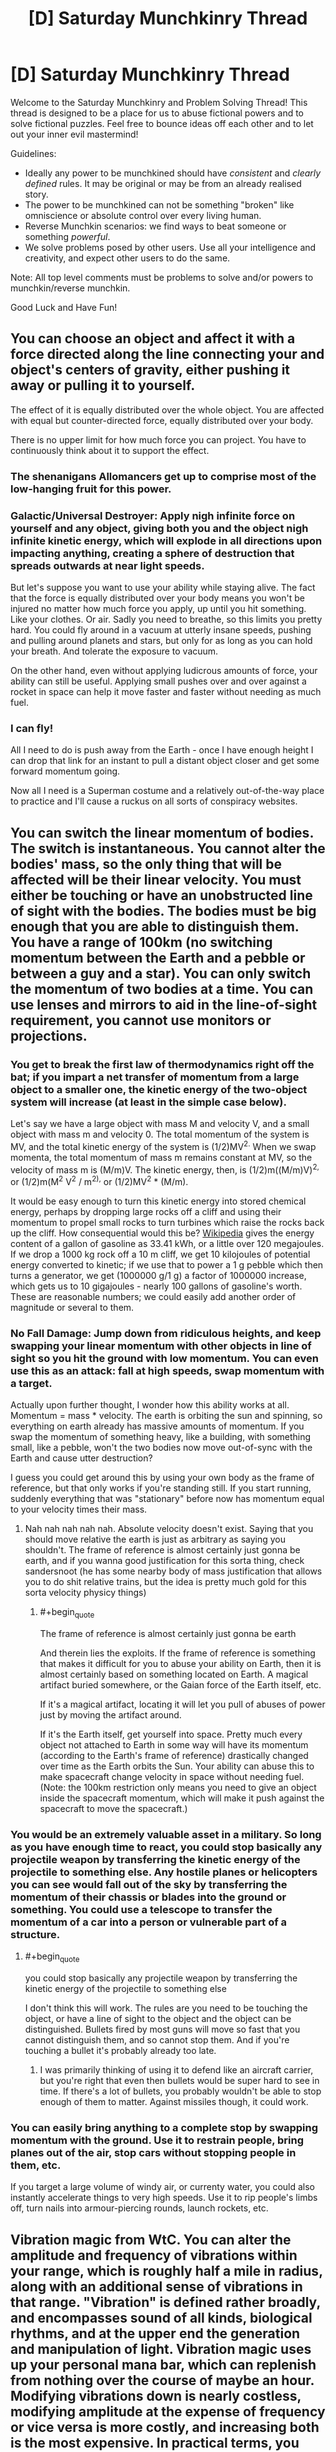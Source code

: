 #+TITLE: [D] Saturday Munchkinry Thread

* [D] Saturday Munchkinry Thread
:PROPERTIES:
:Author: AutoModerator
:Score: 8
:DateUnix: 1578755082.0
:END:
Welcome to the Saturday Munchkinry and Problem Solving Thread! This thread is designed to be a place for us to abuse fictional powers and to solve fictional puzzles. Feel free to bounce ideas off each other and to let out your inner evil mastermind!

Guidelines:

- Ideally any power to be munchkined should have /consistent/ and /clearly defined/ rules. It may be original or may be from an already realised story.
- The power to be munchkined can not be something "broken" like omniscience or absolute control over every living human.
- Reverse Munchkin scenarios: we find ways to beat someone or something /powerful/.
- We solve problems posed by other users. Use all your intelligence and creativity, and expect other users to do the same.

Note: All top level comments must be problems to solve and/or powers to munchkin/reverse munchkin.

Good Luck and Have Fun!


** You can choose an object and affect it with a force directed along the line connecting your and object's centers of gravity, either pushing it away or pulling it to yourself.

The effect of it is equally distributed over the whole object. You are affected with equal but counter-directed force, equally distributed over your body.

There is no upper limit for how much force you can project. You have to continuously think about it to support the effect.
:PROPERTIES:
:Author: Kaennal
:Score: 4
:DateUnix: 1578762167.0
:END:

*** The shenanigans Allomancers get up to comprise most of the low-hanging fruit for this power.
:PROPERTIES:
:Author: Frommerman
:Score: 7
:DateUnix: 1578792581.0
:END:


*** Galactic/Universal Destroyer: Apply nigh infinite force on yourself and any object, giving both you and the object nigh infinite kinetic energy, which will explode in all directions upon impacting anything, creating a sphere of destruction that spreads outwards at near light speeds.

But let's suppose you want to use your ability while staying alive. The fact that the force is equally distributed over your body means you won't be injured no matter how much force you apply, up until you hit something. Like your clothes. Or air. Sadly you need to breathe, so this limits you pretty hard. You could fly around in a vacuum at utterly insane speeds, pushing and pulling around planets and stars, but only for as long as you can hold your breath. And tolerate the exposure to vacuum.

On the other hand, even without applying ludicrous amounts of force, your ability can still be useful. Applying small pushes over and over against a rocket in space can help it move faster and faster without needing as much fuel.
:PROPERTIES:
:Author: ShiranaiWakaranai
:Score: 4
:DateUnix: 1578768775.0
:END:


*** I can fly!

All I need to do is push away from the Earth - once I have enough height I can drop that link for an instant to pull a distant object closer and get some forward momentum going.

Now all I need is a Superman costume and a relatively out-of-the-way place to practice and I'll cause a ruckus on all sorts of conspiracy websites.
:PROPERTIES:
:Author: CCC_037
:Score: 4
:DateUnix: 1578899046.0
:END:


** You can switch the linear momentum of bodies. The switch is instantaneous. You cannot alter the bodies' mass, so the only thing that will be affected will be their linear velocity. You must either be touching or have an unobstructed line of sight with the bodies. The bodies must be big enough that you are able to distinguish them. You have a range of 100km (no switching momentum between the Earth and a pebble or between a guy and a star). You can only switch the momentum of two bodies at a time. You can use lenses and mirrors to aid in the line-of-sight requirement, you cannot use monitors or projections.
:PROPERTIES:
:Author: Nivirce
:Score: 5
:DateUnix: 1578772960.0
:END:

*** You get to break the first law of thermodynamics right off the bat; if you impart a net transfer of momentum from a large object to a smaller one, the kinetic energy of the two-object system will increase (at least in the simple case below).

Let's say we have a large object with mass M and velocity V, and a small object with mass m and velocity 0. The total momentum of the system is MV, and the total kinetic energy of the system is (1/2)MV^{2.} When we swap momenta, the total momentum of mass m remains constant at MV, so the velocity of mass m is (M/m)V. The kinetic energy, then, is (1/2)m((M/m)V)^{2,} or (1/2)m(M^{2} V^{2} / m^{2),} or (1/2)MV^{2} * (M/m).

It would be easy enough to turn this kinetic energy into stored chemical energy, perhaps by dropping large rocks off a cliff and using their momentum to propel small rocks to turn turbines which raise the rocks back up the cliff. How consequential would this be? [[https://en.wikipedia.org/wiki/Gasoline_gallon_equivalent][Wikipedia]] gives the energy content of a gallon of gasoline as 33.41 kWh, or a little over 120 megajoules. If we drop a 1000 kg rock off a 10 m cliff, we get 10 kilojoules of potential energy converted to kinetic; if we use that to power a 1 g pebble which then turns a generator, we get (1000000 g/1 g) a factor of 1000000 increase, which gets us to 10 gigajoules - nearly 100 gallons of gasoline's worth. These are reasonable numbers; we could easily add another order of magnitude or several to them.
:PROPERTIES:
:Author: AndHisHorse
:Score: 10
:DateUnix: 1578792319.0
:END:


*** No Fall Damage: Jump down from ridiculous heights, and keep swapping your linear momentum with other objects in line of sight so you hit the ground with low momentum. You can even use this as an attack: fall at high speeds, swap momentum with a target.

Actually upon further thought, I wonder how this ability works at all. Momentum = mass * velocity. The earth is orbiting the sun and spinning, so everything on earth already has massive amounts of momentum. If you swap the momentum of something heavy, like a building, with something small, like a pebble, won't the two bodies now move out-of-sync with the Earth and cause utter destruction?

I guess you could get around this by using your own body as the frame of reference, but that only works if you're standing still. If you start running, suddenly everything that was "stationary" before now has momentum equal to your velocity times their mass.
:PROPERTIES:
:Author: ShiranaiWakaranai
:Score: 4
:DateUnix: 1578773646.0
:END:

**** Nah nah nah nah nah. Absolute velocity doesn't exist. Saying that you should move relative the earth is just as arbitrary as saying you shouldn't. The frame of reference is almost certainly just gonna be earth, and if you wanna good justification for this sorta thing, check sandersnoot (he has some nearby body of mass justification that allows you to do shit relative trains, but the idea is pretty much gold for this sorta velocity physicy things)
:PROPERTIES:
:Author: Roneitis
:Score: 4
:DateUnix: 1578804024.0
:END:

***** #+begin_quote
  The frame of reference is almost certainly just gonna be earth
#+end_quote

And therein lies the exploits. If the frame of reference is something that makes it difficult for you to abuse your ability on Earth, then it is almost certainly based on something located on Earth. A magical artifact buried somewhere, or the Gaian force of the Earth itself, etc.

If it's a magical artifact, locating it will let you pull of abuses of power just by moving the artifact around.

If it's the Earth itself, get yourself into space. Pretty much every object not attached to Earth in some way will have its momentum (according to the Earth's frame of reference) drastically changed over time as the Earth orbits the Sun. Your ability can abuse this to make spacecraft change velocity in space without needing fuel. (Note: the 100km restriction only means you need to give an object inside the spacecraft momentum, which will make it push against the spacecraft to move the spacecraft.)
:PROPERTIES:
:Author: ShiranaiWakaranai
:Score: 3
:DateUnix: 1578809272.0
:END:


*** You would be an extremely valuable asset in a military. So long as you have enough time to react, you could stop basically any projectile weapon by transferring the kinetic energy of the projectile to something else. Any hostile planes or helicopters you can see would fall out of the sky by transferring the momentum of their chassis or blades into the ground or something. You could use a telescope to transfer the momentum of a car into a person or vulnerable part of a structure.
:PROPERTIES:
:Author: sicutumbo
:Score: 4
:DateUnix: 1578777579.0
:END:

**** #+begin_quote
  you could stop basically any projectile weapon by transferring the kinetic energy of the projectile to something else
#+end_quote

I don't think this will work. The rules are you need to be touching the object, or have a line of sight to the object and the object can be distinguished. Bullets fired by most guns will move so fast that you cannot distinguish them, and so cannot stop them. And if you're touching a bullet it's probably already too late.
:PROPERTIES:
:Author: ShiranaiWakaranai
:Score: 4
:DateUnix: 1578780339.0
:END:

***** I was primarily thinking of using it to defend like an aircraft carrier, but you're right that even then bullets would be super hard to see in time. If there's a lot of bullets, you probably wouldn't be able to stop enough of them to matter. Against missiles though, it could work.
:PROPERTIES:
:Author: sicutumbo
:Score: 2
:DateUnix: 1578780575.0
:END:


*** You can easily bring anything to a complete stop by swapping momentum with the ground. Use it to restrain people, bring planes out of the air, stop cars without stopping people in them, etc.

If you target a large volume of windy air, or currenty water, you could also instantly accelerate things to very high speeds. Use it to rip people's limbs off, turn nails into armour-piercing rounds, launch rockets, etc.
:PROPERTIES:
:Author: BoxSparrow
:Score: 1
:DateUnix: 1578814573.0
:END:


** Vibration magic from WtC. You can alter the amplitude and frequency of vibrations within your range, which is roughly half a mile in radius, along with an additional sense of vibrations in that range. "Vibration" is defined rather broadly, and encompasses sound of all kinds, biological rhythms, and at the upper end the generation and manipulation of light. Vibration magic uses up your personal mana bar, which can replenish from nothing over the course of maybe an hour. Modifying vibrations down is nearly costless, modifying amplitude at the expense of frequency or vice versa is more costly, and increasing both is the most expensive. In practical terms, you can dampen vibrations basically indefinitely if you aren't doing anything else with your mana, you can create a sound loud enough to kill someone about 4 times before you run out of mana, and you can use your entire mana to generate a sound loud enough explode someone's head. Creating something like an earthquake, even an extremely local one, isn't possible for a single vibration mage without assistance.

Standard means of attack are to generate a sound loud enough to cause pain and then kill with something else, generate a sound loud enough to kill through organ damage, and making someone's head vibrate enough to kill them. The soul gives some resistance to vibration magic, and stopping someone's heart is possible but not clearly superior to attacking their skull. Similarly, you can't realistically make someone run slower by slowing the pace of their legs. Your own soul doesn't provide resistance, so you can alter your own biological rhythms without additional difficulty, but without any inherent protection from altering your own rhythms in a way that might harm your body.

Vibration magic senses are extremely fine, and they can use this sense to feel the vibrations within objects or in a large area around themselves. Combining their senses and sound manipulation allows them to hear nearly anything within their range that they are paying attention to, use echolocation, etc. Other vibration mages can counter these tactics though, if one is available.

Alexander Wales has already explored a number of combat and utility uses for Vibration magic, but I'm wondering if someone here could come up with additional uses. I have a preference for the non-combat uses, the ways that magic affects society, but additional combat uses would be neat to see as well.
:PROPERTIES:
:Author: sicutumbo
:Score: 2
:DateUnix: 1578776641.0
:END:

*** If you have enough precision, [[https://www.google.com/amp/s/phys.org/news/2009-08-acoustic-tweezers-position-tiny.amp][there are some applications in manufacturing.]]
:PROPERTIES:
:Score: 2
:DateUnix: 1578838256.0
:END:

**** If you have precision like that, you can also realign broken crystal structures (glassware, gems, etc.)
:PROPERTIES:
:Author: covert_operator100
:Score: 1
:DateUnix: 1579029089.0
:END:


*** I haven't read Worth the Candle.\\
So, you can pause biological processes for basically no mana? Why do you even need to kill the person when you can pause their brain? Cryogenics could be created in this world with basically no risk of death during the freezing process, though the revival part is still the hard one.
:PROPERTIES:
:Author: covert_operator100
:Score: 2
:DateUnix: 1579028884.0
:END:

**** You can change some biological cycles, like your circadian rhythm, heartbeat, or breathing. But the soul interferes when you do it on other people, and the ability doesn't give any information on biological processes that aren't cycles to some degree. Affecting things on the level of individual cells, like cell division, is maybe theoretically possible but hasn't even been mentioned as something a real vibration mage can do. So affecting the brain safely would be incredibly difficult.

Slowing down cycles in the brain, if it's something that a vibration mage can even do, would be such a high level ability that you would have a dozen different ways of instantly killing/disabling them, so it doesn't give that big an advantage. The skull vibrating ability doesn't take all that much mana, it's just a difficult process that takes skill to do reliably and quickly.

That said, there's another magic in worth the candle, still magic, where slowing down the brain for an instant and safe disabling attack is possible for the grand masters. It's touch range only, for the most part, however. They have a lot of other non-lethal disabling attacks as well, by the time they get to that level. Incidentally, they can also produce cold, so cryogenics might be a possibility.
:PROPERTIES:
:Author: sicutumbo
:Score: 1
:DateUnix: 1579031979.0
:END:
